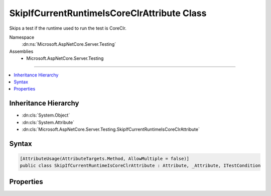 

SkipIfCurrentRuntimeIsCoreClrAttribute Class
============================================






Skips a test if the runtime used to run the test is CoreClr.


Namespace
    :dn:ns:`Microsoft.AspNetCore.Server.Testing`
Assemblies
    * Microsoft.AspNetCore.Server.Testing

----

.. contents::
   :local:



Inheritance Hierarchy
---------------------


* :dn:cls:`System.Object`
* :dn:cls:`System.Attribute`
* :dn:cls:`Microsoft.AspNetCore.Server.Testing.SkipIfCurrentRuntimeIsCoreClrAttribute`








Syntax
------

.. code-block:: csharp

    [AttributeUsage(AttributeTargets.Method, AllowMultiple = false)]
    public class SkipIfCurrentRuntimeIsCoreClrAttribute : Attribute, _Attribute, ITestCondition








.. dn:class:: Microsoft.AspNetCore.Server.Testing.SkipIfCurrentRuntimeIsCoreClrAttribute
    :hidden:

.. dn:class:: Microsoft.AspNetCore.Server.Testing.SkipIfCurrentRuntimeIsCoreClrAttribute

Properties
----------

.. dn:class:: Microsoft.AspNetCore.Server.Testing.SkipIfCurrentRuntimeIsCoreClrAttribute
    :noindex:
    :hidden:

    
    .. dn:property:: Microsoft.AspNetCore.Server.Testing.SkipIfCurrentRuntimeIsCoreClrAttribute.IsMet
    
        
        :rtype: System.Boolean
    
        
        .. code-block:: csharp
    
            public bool IsMet { get; }
    
    .. dn:property:: Microsoft.AspNetCore.Server.Testing.SkipIfCurrentRuntimeIsCoreClrAttribute.SkipReason
    
        
        :rtype: System.String
    
        
        .. code-block:: csharp
    
            public string SkipReason { get; }
    

